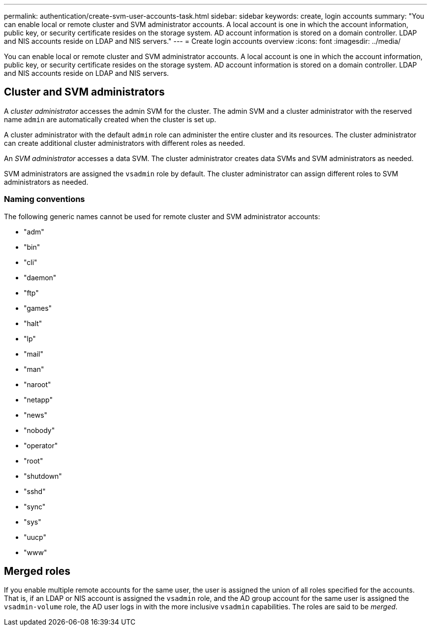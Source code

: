 ---
permalink: authentication/create-svm-user-accounts-task.html
sidebar: sidebar
keywords: create, login accounts
summary: "You can enable local or remote cluster and SVM administrator accounts. A local account is one in which the account information, public key, or security certificate resides on the storage system. AD account information is stored on a domain controller. LDAP and NIS accounts reside on LDAP and NIS servers."
---
= Create login accounts overview
:icons: font
:imagesdir: ../media/

[.lead]
You can enable local or remote cluster and SVM administrator accounts. A local account is one in which the account information, public key, or security certificate resides on the storage system. AD account information is stored on a domain controller. LDAP and NIS accounts reside on LDAP and NIS servers.

== Cluster and SVM administrators

A _cluster administrator_ accesses the admin SVM for the cluster. The admin SVM and a cluster administrator with the reserved name `admin` are automatically created when the cluster is set up.

A cluster administrator with the default `admin` role can administer the entire cluster and its resources. The cluster administrator can create additional cluster administrators with different roles as needed.

An _SVM administrator_ accesses a data SVM. The cluster administrator creates data SVMs and SVM administrators as needed.

SVM administrators are assigned the `vsadmin` role by default. The cluster administrator can assign different roles to SVM administrators as needed.

=== Naming conventions 

The following generic names cannot be used for remote cluster and SVM administrator accounts:

* "adm"
* "bin"
* "cli"
* "daemon"
* "ftp"
* "games"
* "halt"
* "lp"
* "mail"
* "man"
* "naroot"
* "netapp"
* "news"
* "nobody"
* "operator"
* "root"
* "shutdown"
* "sshd"
* "sync"
* "sys"
* "uucp"
* "www"

== Merged roles

If you enable multiple remote accounts for the same user, the user is assigned the union of all roles specified for the accounts. That is, if an LDAP or NIS account is assigned the `vsadmin` role, and the AD group account for the same user is assigned the `vsadmin-volume` role, the AD user logs in with the more inclusive `vsadmin` capabilities. The roles are said to be _merged_.
